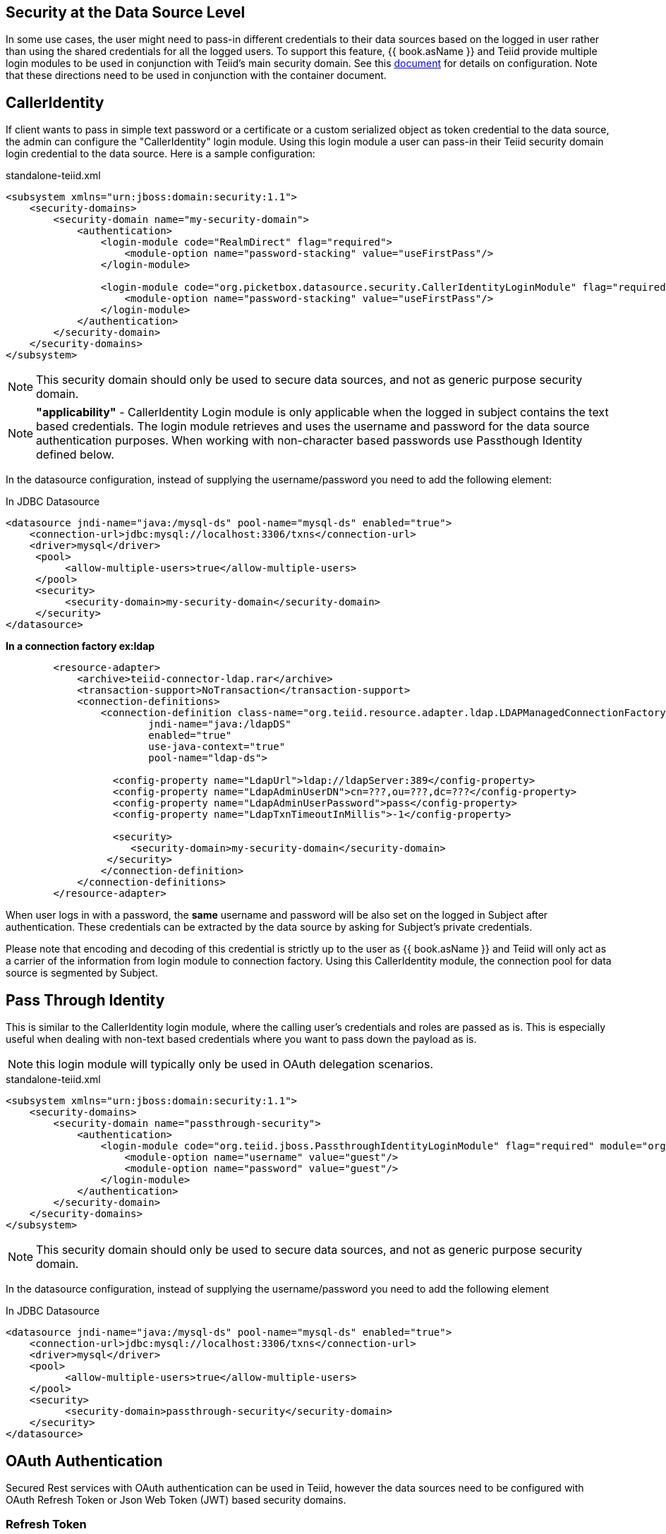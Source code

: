 == Security at the Data Source Level

In some use cases, the user might need to pass-in different credentials to their data sources based on the logged in user rather than using the shared credentials for all the logged users. 
To support this feature, {{ book.asName }} and Teiid provide multiple login modules to be used in conjunction with Teiid’s main security domain. See this http://community.jboss.org/docs/DOC-9350[document] for details on configuration. 
Note that these directions need to be used in conjunction with the container document.

== CallerIdentity

If client wants to pass in simple text password or a certificate or a custom serialized object as token credential to the data source, the admin can configure the "CallerIdentity" login module. 
Using this login module a user can pass-in their Teiid security domain login credential to the data source. Here is a sample configuration:

[source,xml]
.standalone-teiid.xml
----
<subsystem xmlns="urn:jboss:domain:security:1.1">
    <security-domains>
        <security-domain name="my-security-domain">
            <authentication>
                <login-module code="RealmDirect" flag="required">
                    <module-option name="password-stacking" value="useFirstPass"/>
                </login-module>

                <login-module code="org.picketbox.datasource.security.CallerIdentityLoginModule" flag="required">
                    <module-option name="password-stacking" value="useFirstPass"/>
                </login-module>
            </authentication>
        </security-domain>
    </security-domains>
</subsystem>  
----

NOTE: This security domain should only be used to secure data sources, and not as generic purpose security domain.

NOTE: *"applicability"* - CallerIdentity Login module is only applicable when the logged in subject contains the text based credentials.  
The login module retrieves and uses the username and password for the data source authentication purposes. When working with non-character based passwords use Passthough Identity defined below.

In the datasource configuration, instead of supplying the username/password you need to add the following element:

[source,xml]
.In JDBC Datasource
----
<datasource jndi-name="java:/mysql-ds" pool-name="mysql-ds" enabled="true">
    <connection-url>jdbc:mysql://localhost:3306/txns</connection-url>
    <driver>mysql</driver>
     <pool>
          <allow-multiple-users>true</allow-multiple-users>
     </pool>
     <security>
          <security-domain>my-security-domain</security-domain>
     </security>
</datasource>
----

[source,xml]
.*In a connection factory ex:ldap*
----
        <resource-adapter>
            <archive>teiid-connector-ldap.rar</archive>
            <transaction-support>NoTransaction</transaction-support>
            <connection-definitions>
                <connection-definition class-name="org.teiid.resource.adapter.ldap.LDAPManagedConnectionFactory" 
                        jndi-name="java:/ldapDS" 
                        enabled="true" 
                        use-java-context="true" 
                        pool-name="ldap-ds">

                  <config-property name="LdapUrl">ldap://ldapServer:389</config-property>
                  <config-property name="LdapAdminUserDN">cn=???,ou=???,dc=???</config-property>
                  <config-property name="LdapAdminUserPassword">pass</config-property>
                  <config-property name="LdapTxnTimeoutInMillis">-1</config-property>

                  <security>
                     <security-domain>my-security-domain</security-domain>
                 </security>
                </connection-definition>
            </connection-definitions>
        </resource-adapter>
----

When user logs in with a password, the *same* username and password will be also set on the logged in Subject after authentication. 
These credentials can be extracted by the data source by asking for Subject’s private credentials.

Please note that encoding and decoding of this credential is strictly up to the user as {{ book.asName }} and Teiid will only act as a carrier of the information from login module to connection factory. 
Using this CallerIdentity module, the connection pool for data source is segmented by Subject.

== Pass Through Identity

This is similar to the CallerIdentity login module, where the calling user’s credentials and roles are passed as is. 
This is especially useful when dealing with non-text based credentials where you want to pass down the payload as is.

NOTE: this login module will typically only be used in OAuth delegation scenarios.

[source,xml]
.standalone-teiid.xml
----
<subsystem xmlns="urn:jboss:domain:security:1.1">
    <security-domains>
        <security-domain name="passthrough-security">  
            <authentication>  
                <login-module code="org.teiid.jboss.PassthroughIdentityLoginModule" flag="required" module="org.jboss.teiid">  
                    <module-option name="username" value="guest"/>  
                    <module-option name="password" value="guest"/>  
                </login-module>  
            </authentication>  
        </security-domain>  
    </security-domains>
</subsystem>  
----

NOTE: This security domain should only be used to secure data sources, and not as generic purpose security domain.

In the datasource configuration, instead of supplying the username/password you need to add the following element

[source,xml]
.In JDBC Datasource
----
<datasource jndi-name="java:/mysql-ds" pool-name="mysql-ds" enabled="true">
    <connection-url>jdbc:mysql://localhost:3306/txns</connection-url>
    <driver>mysql</driver>
    <pool>
          <allow-multiple-users>true</allow-multiple-users>
    </pool>
    <security>
          <security-domain>passthrough-security</security-domain>
    </security>
</datasource>
----

== OAuth Authentication

Secured Rest services with OAuth authentication can be used in Teiid, however the data sources need to be configured with OAuth Refresh Token or Json Web Token (JWT) based security domains.

=== Refresh Token 

A connected application is different among vendors like Google, LinkedIn, SalesForce etc. For details about creating a connected application consult the vendor's documentation. Once you have created a connected application, then run _teiid-oauth-util.sh_ in "<eap>/bin" directory, use client_id, client_pass, and call back from source specific connected application. This
script will provide the necessary values to plug-in below CLI script.

create a security-domain by executing CLI

[source,cli]
----
/subsystem=security/security-domain=oauth2-security:add(cache-type=default)
/subsystem=security/security-domain=oauth2-security/authentication=classic:add
/subsystem=security/security-domain=oauth2-security/authentication=classic/login-module=oauth:add(code=org.teiid.jboss.oauth.OAuth20LoginModule, flag=required, module=org.jboss.teiid.security,
   module-options=[client-id=xxxx, client-secret=xxxx, refresh-token=xxxx, 
   access-token-uri=https://login.salesforce.com/services/oauth2/token])
reload
----

this will generate the following XML in the standalone.xml or domain.xml (this can also be directly added to the standalone.xml or domain.xml files instead of executing the CLI)
 
[source,xml]
.standalone.xml
----
<security-domain name="oauth2-security">  
    <authentication>  
        <login-module code="org.teiid.jboss.oauth.OAuth20LoginModule" flag="required" module="org.jboss.teiid.security">  
            <module-option name="client-id" value="xxxx"/>  
            <module-option name="client-secret" value="xxxx"/>  
            <module-option name="refresh-token" value="xxxx"/>  
            <module-option name="access-token-uri" value="https://login.salesforce.com/services/oauth2/token"/>  
        </login-module>  
    </authentication>  
</security-domain>
----

=== JSON Web Token (JWT)

A connected application is different among vendors like Google, LinkedIn, SalesForce etc. For details about creating a connected application consult the vendor's documentation. Once you have created connected application that uses the JWT, gather the below information client-id, client-secret, access-token-uri, jwt-audience,jwt-subject,keystore-type,keystore-password,
keystore-url,certificate-alias,signature-algorithm-name and provide in the below CLI. (only tested with SalesForce)

[source,cli]
----
/subsystem=security/security-domain=oauth2-jwt-security:add(cache-type=default)
/subsystem=security/security-domain=oauth2-jwt-security/authentication=classic:add
/subsystem=security/security-domain=oauth2-jwt-security/authentication=classic/login-module=oauth:add(code=org.teiid.jboss.oauth.OAuth20LoginModule, flag=required, module=org.jboss.teiid.security,
   module-options=[client-id=xxxx, client-secret=xxxx, access-token-uri=https://login.salesforce.com/services/oauth2/token, jwt-audience=https://login.salesforce.com, jwt-subject=your@sf-login.com,
    keystore-type=JKS, keystore-password=changeme, keystore-url=${jboss.server.config.dir}/salesforce.jks, certificate-alias=teiidtest, signature-algorithm-name=SHA256withRSA])
reload
----

this will generate following XML in the standalone.xml or domain.xml (this can also be directly added to the standalone.xml or domain.xml files instead of executing the CLI)

[source,xml]
.standalone.xml
----
<security-domain name="oauth2-jwt-security">
    <authentication>
        <login-module code="org.teiid.jboss.oauth.JWTBearerTokenLoginModule" flag="required" module="org.jboss.teiid.security">
            <module-option name="client-id" value="xxxxx"/>
            <module-option name="client-secret" value="xxxx"/>
            <module-option name="access-token-uri" value="https://login.salesforce.com/services/oauth2/token"/>
            <module-option name="jwt-audience" value="https://login.salesforce.com"/>                            
            <module-option name="jwt-subject" value="your@sf-login.com"/>                            
            
            <module-option name="keystore-type" value="JKS"/>
            <module-option name="keystore-password" value="changeme"/>
            <module-option name="keystore-url" value="${jboss.server.config.dir}/salesforce.jks"/>
            <module-option name="certificate-alias" value="teiidtest"/>                                                                                    
            <module-option name="signature-algorithm-name" value="SHA256withRSA"/>                            
        </login-module>
    </authentication>
</security-domain>
----

=== Kerberos

Kerberos can also used as data source security. The below configuration is to configure a static Kerberos ticket at data source. Please note that Kerberos can be used with RDBMS, REST web services.

[source,cli]
----
/subsystem=security/security-domain=host:add(cache-type=default)
/subsystem=security/security-domain=host/authentication=classic:add
/subsystem=security/security-domain=host/authentication=classic/login-module=Kerberos:add(code=Kerberos, flag=required, 
   module-options=[storeKey=true, refreshKrb5Config=true, useKeyTab=true, 
   principal=host/testserver@MY_REALM, keyTab=/path/to/service.keytab, doNotPrompt=true, debug=false])
reload
----

The above command will generate resulting XML in the standalone.xml file or domain.xml file.

[source,xml]
.standalone.xml
----
<security-domain name="host">
   <authentication>
      <login-module code="Kerberos" flag="required">
         <module-option name="storeKey" value="true"/>
         <module-option name="useKeyTab" value="true"/>
         <module-option name="principal" value="host/testserver@MY_REALM"/> 
         <module-option name="keyTab" value="/path/to/service.keytab"/>
         <module-option name="doNotPrompt" value="true"/>
         <module-option name="debug" value="false"/>
         <module-option name="refreshKrb5Config" value = "true"/>
         <module-option name="addGSSCredential" value = "true"/>
      </login-module>
   </authentication>
</security-domain>  
----

=== Kerberos Delegation

For using the same kerberos token at Teiid and as well as at the data source level, the token negotiated at the Teiid engine can be passed into data source. The data source must be configured to support this. Major database 
vendors like Oracle, MS-SQLServer, DB2, HIVE, Impala support kerberos. Some also support pass through mode. 
To make delegation work, follow the directions here to setup the Kerberos at Teiid engine level [Kerberos support through GSSAPI] and use the module option delegationCredential:

----
<module-option name="delegationCredential" value="USE"/>
----

TIP: When working with Kerberos/GSS security token (GssCredential), some JDBC drivers (MS-SQLServer) upon close of the connection they invalidate the GssCredential security token, to avoid accidental invalidation, add an option to above security-domain's login-module configuration to wrap the passed in security token by adding below configuration
----
<module-option name="wrapGSSCredential" value="true"/>
----

== Translator Customization

Teiid’s extensible link:../dev/Translator_Development.adoc[Translator framework] also provides hooks for securing access at the DataSource level. The `ExecutionFactory.getConnection` may be overridden to initialize the source connection in any number of ways, such as re-authentication, based upon the Teiid `Subject`, execution payload, session variables, and any of the other relevant information accessible via the `ExecutionContext` and the `CommandContext`. You may even also modify the generated source SQL in any way that is seen fit in the relevant `Execution`.
